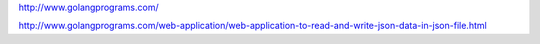 
http://www.golangprograms.com/

http://www.golangprograms.com/web-application/web-application-to-read-and-write-json-data-in-json-file.html




